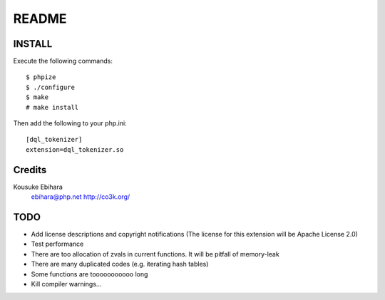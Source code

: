 ======
README
======

INSTALL
=======

Execute the following commands::

  $ phpize
  $ ./configure
  $ make
  # make install

Then add the following to your php.ini::

  [dql_tokenizer]
  extension=dql_tokenizer.so

Credits
=======

Kousuke Ebihara
  ebihara@php.net
  http://co3k.org/

TODO
====

* Add license descriptions and copyright notifications (The license for this extension will be Apache License 2.0)
* Test performance
* There are too allocation of zvals in current functions. It will be pitfall of memory-leak
* There are many duplicated codes (e.g. iterating hash tables)
* Some functions are tooooooooooo long
* Kill compiler warnings...

